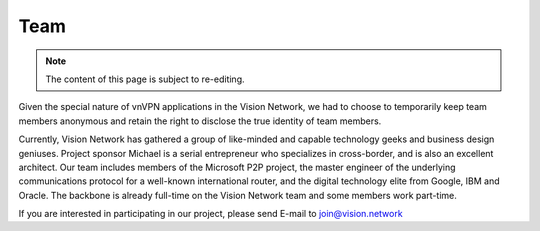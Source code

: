 .. _team:

Team
====

.. NOTE::

   The content of this page is subject to re-editing.


Given the special nature of vnVPN applications in the Vision Network,
we had to choose to temporarily keep team members anonymous
and retain the right to disclose the true identity of team members.

Currently, Vision Network has gathered a group of like-minded
and capable technology geeks and business design geniuses.
Project sponsor Michael is a serial entrepreneur who specializes in cross-border,
and is also an excellent architect.
Our team includes members of the Microsoft P2P project,
the master engineer of the underlying communications protocol
for a well-known international router,
and the digital technology elite from Google, IBM and Oracle.
The backbone is already full-time on the Vision Network team
and some members work part-time.

If you are interested in participating in our project,
please send E-mail to join@vision.network

